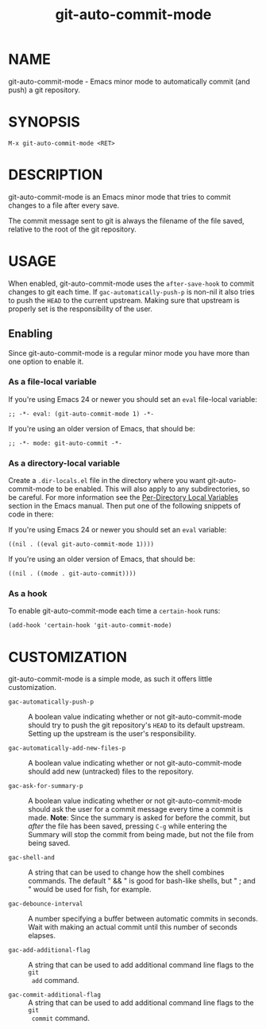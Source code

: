 #+TITLE: git-auto-commit-mode
#+STARTUP: showall

* NAME

  git-auto-commit-mode - Emacs minor mode to automatically commit (and
  push) a git repository.

  [[http://melpa.org/#/git-auto-commit-mode][file:http://melpa.org/packages/git-auto-commit-mode-badge.svg]]
  [[http://stable.melpa.org/#/git-auto-commit-mode][file:http://stable.melpa.org/packages/git-auto-commit-mode-badge.svg]]

* SYNOPSIS

  =M-x git-auto-commit-mode <RET>=

* DESCRIPTION

  git-auto-commit-mode is an Emacs minor mode that tries to commit
  changes to a file after every save.

  The commit message sent to git is always the filename of the file
  saved, relative to the root of the git repository.

* USAGE

  When enabled, git-auto-commit-mode uses the =after-save-hook= to
  commit changes to git each time. If =gac-automatically-push-p= is
  non-nil it also tries to push the ~HEAD~ to the current upstream.
  Making sure that upstream is properly set is the responsibility of
  the user.

** Enabling

   Since git-auto-commit-mode is a regular minor mode you have more
   than one option to enable it.

*** As a file-local variable

    If you're using Emacs 24 or newer you should set an =eval=
    file-local variable:
    #+BEGIN_EXAMPLE
      ;; -*- eval: (git-auto-commit-mode 1) -*-
    #+END_EXAMPLE

    If you're using an older version of Emacs, that should be:
    #+BEGIN_EXAMPLE
      ;; -*- mode: git-auto-commit -*-
    #+END_EXAMPLE

*** As a directory-local variable

    Create a ~.dir-locals.el~ file in the directory where you want
    git-auto-commit-mode to be enabled. This will also apply to any
    subdirectories, so be careful. For more information see the [[https://www.gnu.org/software/emacs/manual/html_node/emacs/Directory-Variables.html#Directory-Variables][Per-Directory
    Local Variables]] section in the Emacs manual. Then put one of the following
    snippets of code in there:

    If you're using Emacs 24 or newer you should set an =eval= variable:
    #+BEGIN_EXAMPLE
      ((nil . ((eval git-auto-commit-mode 1))))
    #+END_EXAMPLE

    If you're using an older version of Emacs, that should be:
    #+BEGIN_EXAMPLE
      ((nil . ((mode . git-auto-commit))))
    #+END_EXAMPLE

*** As a hook

    To enable git-auto-commit-mode each time a ~certain-hook~ runs:
    #+BEGIN_EXAMPLE
      (add-hook 'certain-hook 'git-auto-commit-mode)
    #+END_EXAMPLE

* CUSTOMIZATION

  git-auto-commit-mode is a simple mode, as such it offers little
  customization.

  - =gac-automatically-push-p= ::
    A boolean value indicating whether or not git-auto-commit-mode should try to
    push the git repository's ~HEAD~ to its default upstream. Setting up the
    upstream is the user's responsibility.

  - =gac-automatically-add-new-files-p= ::
    A boolean value indicating whether or not git-auto-commit-mode should add
    new (untracked) files to the repository.

  - =gac-ask-for-summary-p= ::
    A boolean value indicating whether or not git-auto-commit-mode should ask
    the user for a commit message every time a commit is made. *Note*: Since the
    summary is asked for before the commit, but /after/ the file has been saved,
    pressing ~C-g~ while entering the Summary will stop the commit from being
    made, but not the file from being saved.

  - =gac-shell-and= ::
    A string that can be used to change how the shell combines commands. The
    default " && " is good for bash-like shells, but " ; and " would be used for
    fish, for example.

  - =gac-debounce-interval= ::
    A number specifying a buffer between automatic commits in seconds. Wait with
    making an actual commit until this number of seconds elapses.

  - =gac-add-additional-flag= ::
    A string that can be used to add additional command line flags to the ~git
    add~ command.

  - =gac-commit-additional-flag= ::
    A string that can be used to add additional command line flags to the ~git
    commit~ command.
